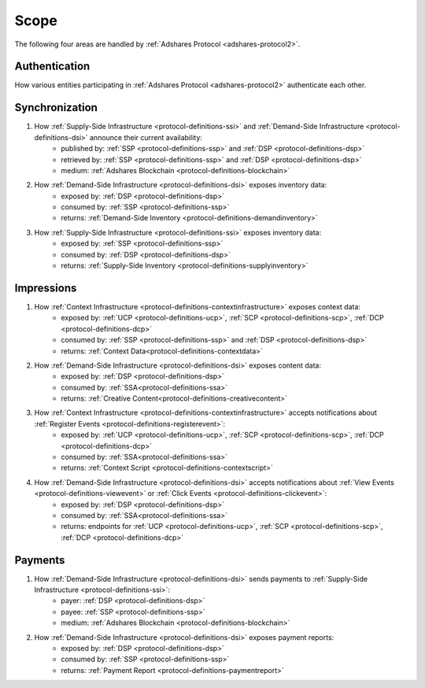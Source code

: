Scope
=====

.. _protocol-scope:

The following four areas are handled by :ref:`Adshares Protocol <adshares-protocol2>`.

Authentication
--------------
How various entities participating in :ref:`Adshares Protocol <adshares-protocol2>` authenticate each other.

Synchronization
---------------
#. How :ref:`Supply-Side Infrastructure <protocol-definitions-ssi>` and :ref:`Demand-Side Infrastructure <protocol-definitions-dsi>` announce their current availability:
    * published by: :ref:`SSP <protocol-definitions-ssp>` and :ref:`DSP <protocol-definitions-dsp>`
    * retrieved by: :ref:`SSP <protocol-definitions-ssp>` and :ref:`DSP <protocol-definitions-dsp>`
    * medium: :ref:`Adshares Blockchain <protocol-definitions-blockchain>`

#. How :ref:`Demand-Side Infrastructure <protocol-definitions-dsi>` exposes inventory data:
    * exposed by: :ref:`DSP <protocol-definitions-dsp>`
    * consumed by: :ref:`SSP <protocol-definitions-ssp>`
    * returns: :ref:`Demand-Side Inventory <protocol-definitions-demandinventory>`

#. How :ref:`Supply-Side Infrastructure <protocol-definitions-ssi>` exposes inventory data:
    * exposed by: :ref:`SSP <protocol-definitions-ssp>`
    * consumed by: :ref:`DSP <protocol-definitions-dsp>`
    * returns: :ref:`Supply-Side Inventory <protocol-definitions-supplyinventory>`

Impressions
-----------
#. How :ref:`Context Infrastructure <protocol-definitions-contextinfrastructure>` exposes context data:
    * exposed by: :ref:`UCP <protocol-definitions-ucp>`, :ref:`SCP <protocol-definitions-scp>`, :ref:`DCP <protocol-definitions-dcp>`
    * consumed by: :ref:`SSP <protocol-definitions-ssp>` and :ref:`DSP <protocol-definitions-dsp>`
    * returns: :ref:`Context Data<protocol-definitions-contextdata>`

#. How :ref:`Demand-Side Infrastructure <protocol-definitions-dsi>` exposes content data:
    * exposed by: :ref:`DSP <protocol-definitions-dsp>`
    * consumed by: :ref:`SSA<protocol-definitions-ssa>`
    * returns: :ref:`Creative Content<protocol-definitions-creativecontent>`

#. How :ref:`Context Infrastructure <protocol-definitions-contextinfrastructure>` accepts notifications about :ref:`Register Events <protocol-definitions-registerevent>`:
    * exposed by: :ref:`UCP <protocol-definitions-ucp>`, :ref:`SCP <protocol-definitions-scp>`, :ref:`DCP <protocol-definitions-dcp>`
    * consumed by: :ref:`SSA<protocol-definitions-ssa>`
    * returns: :ref:`Context Script <protocol-definitions-contextscript>`

#. How :ref:`Demand-Side Infrastructure <protocol-definitions-dsi>` accepts notifications about :ref:`View Events <protocol-definitions-viewevent>` or :ref:`Click Events <protocol-definitions-clickevent>`:
    * exposed by: :ref:`DSP <protocol-definitions-dsp>`
    * consumed by: :ref:`SSA<protocol-definitions-ssa>`
    * returns: endpoints for :ref:`UCP <protocol-definitions-ucp>`, :ref:`SCP <protocol-definitions-scp>`, :ref:`DCP <protocol-definitions-dcp>`

Payments
--------
#. How :ref:`Demand-Side Infrastructure <protocol-definitions-dsi>` sends payments to :ref:`Supply-Side Infrastructure <protocol-definitions-ssi>`:
    * payer: :ref:`DSP <protocol-definitions-dsp>`
    * payee: :ref:`SSP <protocol-definitions-ssp>`
    * medium: :ref:`Adshares Blockchain <protocol-definitions-blockchain>`

#. How :ref:`Demand-Side Infrastructure <protocol-definitions-dsi>` exposes payment reports:
    * exposed by: :ref:`DSP <protocol-definitions-dsp>`
    * consumed by: :ref:`SSP <protocol-definitions-ssp>`
    * returns: :ref:`Payment Report <protocol-definitions-paymentreport>`